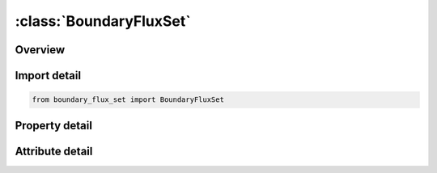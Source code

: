 





:class:`BoundaryFluxSet`
========================


.. py:class:: boundary_flux_set.BoundaryFluxSet(**kwargs)

   Bases: :py:obj:`ansys.dyna.core.lib.keyword_base.KeywordBase`


   
   DYNA BOUNDARY_FLUX_SET keyword
















   ..
       !! processed by numpydoc !!


.. py:currentmodule:: BoundaryFluxSet

Overview
--------

.. tab-set::




   .. tab-item:: Properties

      .. list-table::
          :header-rows: 0
          :widths: auto

          * - :py:attr:`~ssid`
            - Get or set the Segment set ID, see *SET_SEGMENT.
          * - :py:attr:`~pserod`
            - Get or set the Part set ID for updating boundary segments exposed to the environment as solid elements erode.
          * - :py:attr:`~lcid`
            - Get or set the Load curve ID for heat flux, see *DEFINE_CURVE:
          * - :py:attr:`~mlc1`
            - Get or set the Curve multiplier at node N1.
          * - :py:attr:`~mlc2`
            - Get or set the Curve multiplier at node N2.
          * - :py:attr:`~mlc3`
            - Get or set the Curve multiplier at node N3.
          * - :py:attr:`~mlc4`
            - Get or set the Curve multiplier at node N4.
          * - :py:attr:`~loc`
            - Get or set the Application of surface for thermal shell elements, see paramter, TSHELL, in the *CONTROL_SHELL input:
          * - :py:attr:`~nhisv`
            - Get or set the Number of history variables associated with the flux definition:
          * - :py:attr:`~nhisv1`
            - Get or set the Initial value of history variable 1
          * - :py:attr:`~nhisv2`
            - Get or set the Initial value of history variable 2
          * - :py:attr:`~nhisv3`
            - Get or set the Initial value of history variable 3
          * - :py:attr:`~nhisv4`
            - Get or set the Initial value of history variable 4
          * - :py:attr:`~nhisv5`
            - Get or set the Initial value of history variable 5
          * - :py:attr:`~nhisv6`
            - Get or set the Initial value of history variable 6
          * - :py:attr:`~nhisv7`
            - Get or set the Initial value of history variable 7
          * - :py:attr:`~nhisv8`
            - Get or set the Initial value of history variable 8


   .. tab-item:: Attributes

      .. list-table::
          :header-rows: 0
          :widths: auto

          * - :py:attr:`~keyword`
            - 
          * - :py:attr:`~subkeyword`
            - 






Import detail
-------------

.. code-block:: python

    from boundary_flux_set import BoundaryFluxSet

Property detail
---------------

.. py:property:: ssid
   :type: Optional[int]


   
   Get or set the Segment set ID, see *SET_SEGMENT.
















   ..
       !! processed by numpydoc !!

.. py:property:: pserod
   :type: Optional[int]


   
   Get or set the Part set ID for updating boundary segments exposed to the environment as solid elements erode.
















   ..
       !! processed by numpydoc !!

.. py:property:: lcid
   :type: Optional[int]


   
   Get or set the Load curve ID for heat flux, see *DEFINE_CURVE:
   GT.0: function versus time,
   EQ.0: use constant multiplier values at nodes,
   LT.0: function versus temperature.
















   ..
       !! processed by numpydoc !!

.. py:property:: mlc1
   :type: float


   
   Get or set the Curve multiplier at node N1.
















   ..
       !! processed by numpydoc !!

.. py:property:: mlc2
   :type: float


   
   Get or set the Curve multiplier at node N2.
















   ..
       !! processed by numpydoc !!

.. py:property:: mlc3
   :type: float


   
   Get or set the Curve multiplier at node N3.
















   ..
       !! processed by numpydoc !!

.. py:property:: mlc4
   :type: float


   
   Get or set the Curve multiplier at node N4.
















   ..
       !! processed by numpydoc !!

.. py:property:: loc
   :type: int


   
   Get or set the Application of surface for thermal shell elements, see paramter, TSHELL, in the *CONTROL_SHELL input:
   EQ.-1: lower surface of thermal shell element,
   EQ. 1: upper surface of thermal shell element
















   ..
       !! processed by numpydoc !!

.. py:property:: nhisv
   :type: int


   
   Get or set the Number of history variables associated with the flux definition:
   GT.0: A user defined subroutine will be called to compute the flux
















   ..
       !! processed by numpydoc !!

.. py:property:: nhisv1
   :type: float


   
   Get or set the Initial value of history variable 1
















   ..
       !! processed by numpydoc !!

.. py:property:: nhisv2
   :type: float


   
   Get or set the Initial value of history variable 2
















   ..
       !! processed by numpydoc !!

.. py:property:: nhisv3
   :type: float


   
   Get or set the Initial value of history variable 3
















   ..
       !! processed by numpydoc !!

.. py:property:: nhisv4
   :type: float


   
   Get or set the Initial value of history variable 4
















   ..
       !! processed by numpydoc !!

.. py:property:: nhisv5
   :type: float


   
   Get or set the Initial value of history variable 5
















   ..
       !! processed by numpydoc !!

.. py:property:: nhisv6
   :type: float


   
   Get or set the Initial value of history variable 6
















   ..
       !! processed by numpydoc !!

.. py:property:: nhisv7
   :type: float


   
   Get or set the Initial value of history variable 7
















   ..
       !! processed by numpydoc !!

.. py:property:: nhisv8
   :type: float


   
   Get or set the Initial value of history variable 8
















   ..
       !! processed by numpydoc !!



Attribute detail
----------------

.. py:attribute:: keyword
   :value: 'BOUNDARY'


.. py:attribute:: subkeyword
   :value: 'FLUX_SET'






